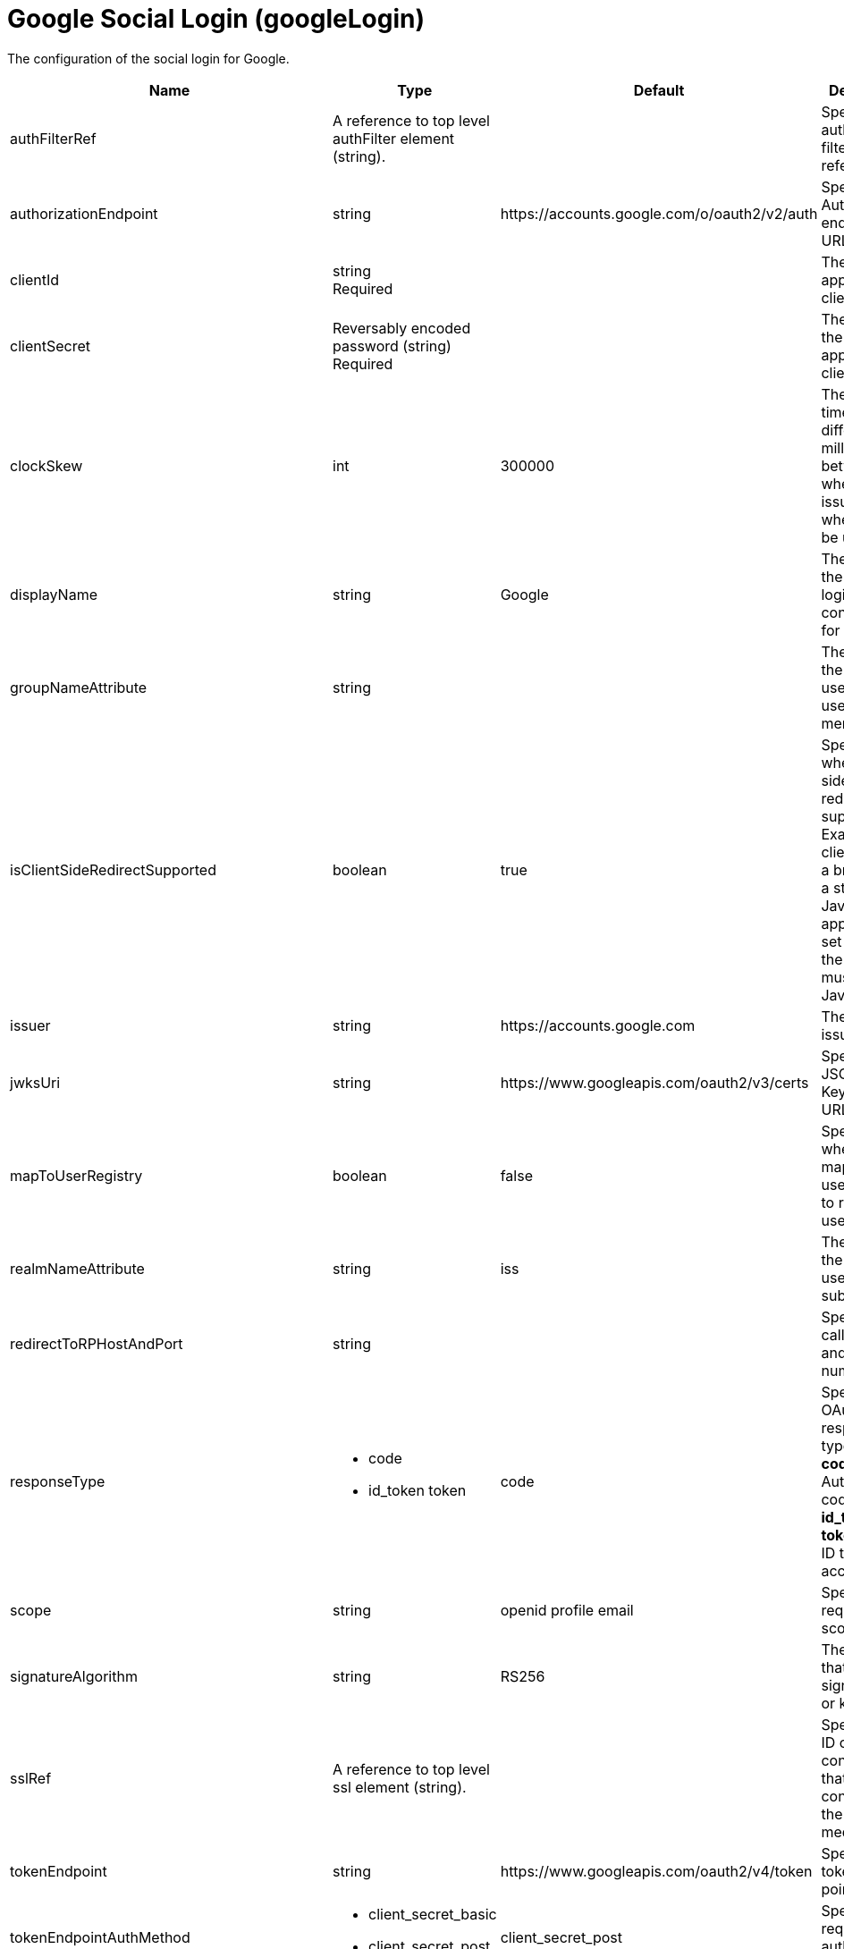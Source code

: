 = +Google Social Login+ (+googleLogin+)
:linkcss: 
:page-layout: config
:nofooter: 

+The configuration of the social login for Google.+

[cols="a,a,a,a",width="100%"]
|===
|Name|Type|Default|Description

|+authFilterRef+

|A reference to top level authFilter element (string).

|

|+Specifies the authentication filter reference.+

|+authorizationEndpoint+

|string

|+https://accounts.google.com/o/oauth2/v2/auth+

|+Specifies an Authorization end point URL.+

|+clientId+

|string +
Required

|

|+The application or client ID.+

|+clientSecret+

|Reversably encoded password (string) +
Required

|

|+The secret of the application or client.+

|+clockSkew+

|int

|+300000+

|+The maximum time difference in milliseconds between when a key is issued and when it can be used.+

|+displayName+

|string

|+Google+

|+The name of the social login configuration for display.+

|+groupNameAttribute+

|string

|

|+The value of the claim is used as the user group membership.+

|+isClientSideRedirectSupported+

|boolean

|+true+

|+Specifies whether client side redirection is supported. Examples of a client include a browser or a standalone JavaScript application. If set to true, the client must support JavaScript.+

|+issuer+

|string

|+https://accounts.google.com+

|+The url of the issuer.+

|+jwksUri+

|string

|+https://www.googleapis.com/oauth2/v3/certs+

|+Specifies a JSON Web Key service URL.+

|+mapToUserRegistry+

|boolean

|+false+

|+Specifies whether to map userIdentifier to registry user.+

|+realmNameAttribute+

|string

|+iss+

|+The value of the claim is used as the subject realm.+

|+redirectToRPHostAndPort+

|string

|

|+Specifies a callback host and port number.+

|+responseType+

|* +code+
* +id_token token+


|+code+

|+Specifies the OAuth response type.+ +
*+code+* +
+Authorization code+ +
*+id_token token+* +
+ID token and access token+

|+scope+

|string

|+openid profile email+

|+Specifies required scope.+

|+signatureAlgorithm+

|string

|+RS256+

|+The algorithm that is used to sign a token or key.+

|+sslRef+

|A reference to top level ssl element (string).

|

|+Specifies an ID of the SSL configuration that is used to connect to the social media.+

|+tokenEndpoint+

|string

|+https://www.googleapis.com/oauth2/v4/token+

|+Specifies a token end point URL.+

|+tokenEndpointAuthMethod+

|* +client_secret_basic+
* +client_secret_post+


|+client_secret_post+

|+Specifies required authentication method.+

|+useSystemPropertiesForHttpClientConnections+

|boolean

|+false+

|+Specifies whether to use Java system properties when the OpenID Connect or OAuth client creates HTTP client connections. Set this property to true if you want the connections to use the http* or javax* system properties.+

|+userNameAttribute+

|string

|+email+

|+The value of the claim is authenticated user principal.+

|+userUniqueIdAttribute+

|string

|

|+The value of the claim is used as the subject uniqueId.+

|+website+

|string (with whitespace trimmed off)

|+https://accounts.google.com+

|+The website address.+
|===
[#+authFilter+]*authFilter*

+Specifies the authentication filter reference.+


[#+authFilter/cookie+]*authFilter > cookie*

+A unique configuration ID.+


[cols="a,a,a,a",width="100%"]
|===
|Name|Type|Default|Description

|+id+

|string

|

|+A unique configuration ID.+

|+matchType+

|* +contains+
* +equals+
* +notContain+


|+contains+

|+Specifies the match type.+

|+name+

|string +
Required

|

|+Specifies the name.+
|===
[#+authFilter/host+]*authFilter > host*

+A unique configuration ID.+


[cols="a,a,a,a",width="100%"]
|===
|Name|Type|Default|Description

|+id+

|string

|

|+A unique configuration ID.+

|+matchType+

|* +contains+
* +equals+
* +notContain+


|+contains+

|+Specifies the match type.+

|+name+

|string +
Required

|

|+Specifies the name.+
|===
[#+authFilter/remoteAddress+]*authFilter > remoteAddress*

+A unique configuration ID.+


[cols="a,a,a,a",width="100%"]
|===
|Name|Type|Default|Description

|+id+

|string

|

|+A unique configuration ID.+

|+ip+

|string

|

|+Specifies the IP address.+

|+matchType+

|* +contains+
* +equals+
* +greaterThan+
* +lessThan+
* +notContain+


|+contains+

|+Specifies the match type.+
|===
[#+authFilter/requestHeader+]*authFilter > requestHeader*

+A unique configuration ID.+


[cols="a,a,a,a",width="100%"]
|===
|Name|Type|Default|Description

|+id+

|string

|

|+A unique configuration ID.+

|+matchType+

|* +contains+
* +equals+
* +notContain+


|+contains+

|+Specifies the match type.+

|+name+

|string +
Required

|

|+Specifies the name.+

|+value+

|string

|

|+The value attribute specifies the HTTP request header value. If the value is not specified, then matching is done with the name attribute, not the value attribute.+
|===
[#+authFilter/requestUrl+]*authFilter > requestUrl*

+A unique configuration ID.+


[cols="a,a,a,a",width="100%"]
|===
|Name|Type|Default|Description

|+id+

|string

|

|+A unique configuration ID.+

|+matchType+

|* +contains+
* +equals+
* +notContain+


|+contains+

|+Specifies the match type.+

|+urlPattern+

|string +
Required

|

|+Specifies the URL pattern.+
|===
[#+authFilter/userAgent+]*authFilter > userAgent*

+A unique configuration ID.+


[cols="a,a,a,a",width="100%"]
|===
|Name|Type|Default|Description

|+agent+

|string +
Required

|

|+Specifies the user agent+

|+id+

|string

|

|+A unique configuration ID.+

|+matchType+

|* +contains+
* +equals+
* +notContain+


|+contains+

|+Specifies the match type.+
|===
[#+authFilter/webApp+]*authFilter > webApp*

+A unique configuration ID.+


[cols="a,a,a,a",width="100%"]
|===
|Name|Type|Default|Description

|+id+

|string

|

|+A unique configuration ID.+

|+matchType+

|* +contains+
* +equals+
* +notContain+


|+contains+

|+Specifies the match type.+

|+name+

|string +
Required

|

|+Specifies the name.+
|===
[#+jwt+]*jwt*

+Specifies the information that is used to build the JWT tokens. This information includes the JWT builder reference and the claims from the id token.+


[cols="a,a,a,a",width="100%"]
|===
|Name|Type|Default|Description

|+builder+

|string (with whitespace trimmed off)

|

|+The referenced JWT builder creates a JWT token, and the token is added to the authenticated subject.+

|+claims+

|string +
This is specified as a child element rather than as an XML attribute (maximum occurrences 400).

|

|+Specifies a comma-separated list of claims to copy from the user information or the id token.+
|===
